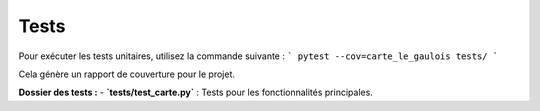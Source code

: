 Tests
=====

Pour exécuter les tests unitaires, utilisez la commande suivante :
```
pytest --cov=carte_le_gaulois tests/
```

Cela génère un rapport de couverture pour le projet.

**Dossier des tests :**
- **`tests/test_carte.py`** : Tests pour les fonctionnalités principales.
